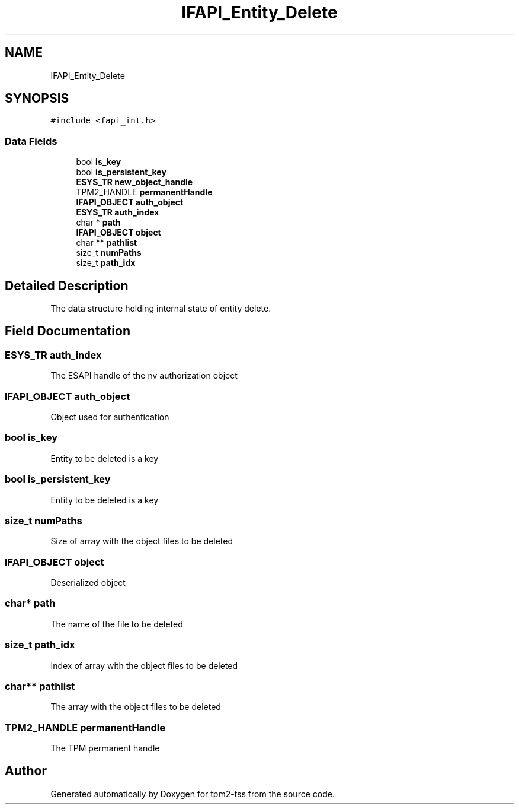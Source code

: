 .TH "IFAPI_Entity_Delete" 3 "Mon May 15 2023" "Version 4.0.1-44-g8699ab39" "tpm2-tss" \" -*- nroff -*-
.ad l
.nh
.SH NAME
IFAPI_Entity_Delete
.SH SYNOPSIS
.br
.PP
.PP
\fC#include <fapi_int\&.h>\fP
.SS "Data Fields"

.in +1c
.ti -1c
.RI "bool \fBis_key\fP"
.br
.ti -1c
.RI "bool \fBis_persistent_key\fP"
.br
.ti -1c
.RI "\fBESYS_TR\fP \fBnew_object_handle\fP"
.br
.ti -1c
.RI "TPM2_HANDLE \fBpermanentHandle\fP"
.br
.ti -1c
.RI "\fBIFAPI_OBJECT\fP \fBauth_object\fP"
.br
.ti -1c
.RI "\fBESYS_TR\fP \fBauth_index\fP"
.br
.ti -1c
.RI "char * \fBpath\fP"
.br
.ti -1c
.RI "\fBIFAPI_OBJECT\fP \fBobject\fP"
.br
.ti -1c
.RI "char ** \fBpathlist\fP"
.br
.ti -1c
.RI "size_t \fBnumPaths\fP"
.br
.ti -1c
.RI "size_t \fBpath_idx\fP"
.br
.in -1c
.SH "Detailed Description"
.PP 
The data structure holding internal state of entity delete\&. 
.SH "Field Documentation"
.PP 
.SS "\fBESYS_TR\fP auth_index"
The ESAPI handle of the nv authorization object 
.SS "\fBIFAPI_OBJECT\fP auth_object"
Object used for authentication 
.SS "bool is_key"
Entity to be deleted is a key 
.SS "bool is_persistent_key"
Entity to be deleted is a key 
.SS "size_t numPaths"
Size of array with the object files to be deleted 
.SS "\fBIFAPI_OBJECT\fP object"
Deserialized object 
.SS "char* path"
The name of the file to be deleted 
.SS "size_t path_idx"
Index of array with the object files to be deleted 
.SS "char** pathlist"
The array with the object files to be deleted 
.SS "TPM2_HANDLE permanentHandle"
The TPM permanent handle 

.SH "Author"
.PP 
Generated automatically by Doxygen for tpm2-tss from the source code\&.
